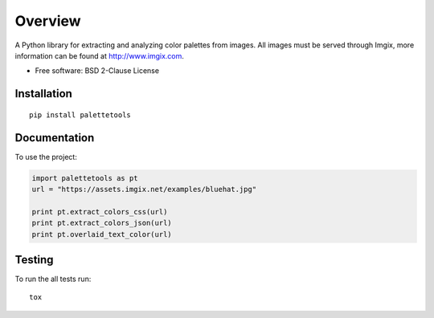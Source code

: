 ========
Overview
========


.. |travis| image:: https://travis-ci.org/sherwinski/palette-tools.svg?branch=master
    :alt: Travis-CI Build Status
    :target: https://travis-ci.org/sherwinski/palette-tools

.. |version| image:: https://img.shields.io/pypi/v/palettetools.svg
    :alt: PyPI Package latest release
    :target: https://pypi.python.org/pypi/palettetools


A Python library for extracting and analyzing color palettes from images.
All images must be served through Imgix, more information can be found at http://www.imgix.com.

* Free software: BSD 2-Clause License

Installation
============

::

    pip install palettetools

Documentation
=============


To use the project:

.. code-block:: python

    import palettetools as pt
    url = "https://assets.imgix.net/examples/bluehat.jpg"

    print pt.extract_colors_css(url)
    print pt.extract_colors_json(url)
    print pt.overlaid_text_color(url)

Testing
===========

To run the all tests run::

    tox
